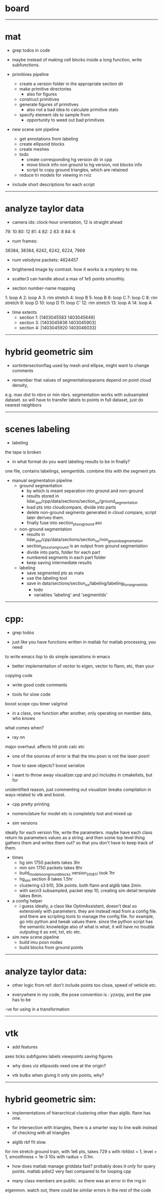 * board


--------------------------------------------------

* mat

- grep todos in code

- maybe instead of making cell blocks inside a long function, write subfunctions.

- primitives pipeline
  - create a version folder in the appropriate section dir
  - make primitive directories
    - also for figures
  - construct primitives
  - generate figures of primitives
    - also not a bad idea to calculate primitive stats
  - specify element ids to sample from
    - opportunity to weed out bad primitives

- new scene sim pipeline
  - get annotations from labeling
  - create ellipsoid blocks
  - create meshes
  - todo
    - create corresponding hg version dir in cpp
    - move block info non ground to hg version, not blocks info
    - script to copy ground triangles, which are retained
  - reduce tri models for viewing in rviz

- include short descriptions for each script

------------------------------

* analyze taylor data

- camera ids: clock-hour orientation, 12 is straight ahead

79: 10
80: 12
81: 4
82: 2
83: 8
84: 6

- num frames:
38384, 38384, 6242, 6242, 6224, 7989

- num velodyne packets: 4624457

- brigthened image by contrast. how it works is a mystery to me.

- scatter3 can handle about a max of 1e5 points smoothly. 

- section number-name mapping
1: loop A
2: loop A
3: rim stretch
4: loop B
5: loop B
6: loop C
7: loop C
8: rim stretch
9: loop D
10: loop D
11: loop C'
12: rim stretch
13: loop A
14: loop A

- time extents
  - section 1: [1403045583 1403045649]
  - section 3: [1403045836 1403045903]
  - section 4: [1403045920 1403046033]

------------------------------

* hybrid geometric sim

- sortintersectionflag used by mesh and ellipse, might want to change comments

- remember that values of segmentationparams depend on point cloud density,
e.g. max dist to nbrs or min nbrs. segmentation works with subsampled
dataset. so will have to transfer labels to points in full dataset, just do
nearest neighbors

------------------------------

* scenes labeling

- labeling

the tape is broken

- in what format do you want labeling results to be in finally?

one file, contains labelings, semgentIds. combine this with the segment pts

- manual segmentation pipeline
  - ground segmentation
    - by which is meant separation into ground and non-ground
    - results stored in lidar_sim/cpp/data/sections/section_xx/ground_segmentation
    - load pts into cloudcompare, divide into parts
    - delete non-ground segments generated in cloud compare, script later derives them.
    - finally fuse into section_pts_xx_ground.asc
  - non-ground segmentation
    - results in lidar_sim/cpp/data/sections/section_xx/non_ground_segmentation
    - section_pts_xx_non_ground is an output from ground segmentation
    - divide into parts, folder for each part
    - numbered segments in each part folder
    - keep saving intermediate results
  - labeling
    - save segmented pts as mats
    - use the labeling tool
    - save in data/sections/section_xx/labeling/labeling_for_segment_ids
      - todo
      - variables 'labeling' and 'segmentIds'

--------------------------------------------------

* cpp:

- grep todos

- just like you have functions written in matlab for matlab processing, you need
to write emacs lisp to do simple operations in emacs

- better implementation of vector to eigen, vector to flann, etc, than your
copying code

- write good code comments

- tools for slow code
boost scope cpu timer
valgrind

- in a class, one function after another, only operating on member data, who knows
what comes when?

- ray nn

major overhaul. affects hit prob calc etc

- one of the sources of error is that the imu posn is not the laser posn!

- how to save objects? boost serialize

- i want to throw away visualizer.cpp and pcl includes in cmakelists, but for
unidentified reason, just commenting out visualizer breaks compilation in ways
related to vtk and boost.

- cpp pretty printing

- nomenclature for model etc is completely lost and mixed up

- sim versions

ideally for each version file, write the parameters. maybe have each class
return its parameters values as a string. and then some top level thing gathers
them and writes them out? so that you don't have to keep track of them.

- times
  - hg sim 1750 packets takes 3hr
  - mm sim 1750 packets takes 8hr
  - build_models_non_ground_blocks version_310817 took 1hr
  - hg_sim section 8 takes 1.5hr
  - clustering s3 b10, 30k points. both flann and alglib take 2min.
  - with secn3 subsampled, packet step 10, creating sim detail template takes 8min.

- a config helper
  - i guess ideally, a class like OptimAssistant, doesn't deal so extensively
    with parameters. they are instead read from a config file. and there are
    scripting tools to manage the config file. for example, go into python and
    tweak values there. since the python script has the semantic knowledge also
    of what is what, it will have no trouble outputing it as xml, txt, etc etc.

- sim new scene pipeline
  - build imu posn nodes
  - build blocks from ground points
    
------------------------------

* analyze taylor data:

- other logic from ref: don't include points too close, speed of vehicle etc.

- everywhere in my code, the pose convention is : yzxrpy, and the yaw has to be
-ve for using in a transformation

------------------------------

* vtk

- add features
axes ticks
subfigures
labels
viewpoints
saving figures

- why does viz ellipsoids need one at the origin?

- vtk bulbs when giving it only sim points, why?

------------------------------

* hybrid geometric sim:

- implementations of hierarchical clustering other than alglib. flann has one.

- for intersection with triangles, there is a smarter way to line walk instead
  of checking with all triangles

- alglib rbf fit slow. 

for rim stretch ground train, with 1e6 pts, takes 729 s with rbfdist = 1, level
= 1, smoothness = 1e-3 10s with radius = 0.1m.

- how does matlab manage griddata fast? probably does it only for query
  points. matlab pdist2 very fast compared to for looping cpp

- many class members are public. so there was an error in the rng in
eigenmvn. watch out, there could be similar errors in the rest of the code

- flann includes pt as its own nearest nbr

- saw error due to playing around too much with private variables. m_n_clusters
error happened. what is a good way to avoid that error.

- deterministic simulation is useful for debugging. 

where is randomnness in sim?

triangles: sample hit id, add gaussian noise to range

ellipsoid: sample hit id, draw from ellipsoid mvn

- note that all the sims being compared should use the same tranining data

  this means that the nbr sim uses the same training section pts as hg sim

- flann nn dists are distance squared

--------------------------------------------------

* cloudcompare installation

- installed qt5.7 via instructions from 
  https://wiki.qt.io/Install_Qt_5_on_Ubuntu
eventually files in ~ instead of /usr/local

- git cloned cloudcompare and followed instructions on BUILD.md

- used cmake gui to configure and generate. make of cloudcompare was not finding
  qt5.7

- changed qt default
http://askubuntu.com/questions/435564/qt5-installation-and-path-configuration

- this made it seem like 5.7 was being used, but compile still failed.

- in cmake gui, changed the qt root path + qt cmake refs to the directories in ~
which worked

--------------------------------------------------

* ros install:

- installing indigo. when installing desktop-full, had problems with installing
  the simulators. a gazebo bug is noted on the website. i deleted all gazebo-7
  filed i had, yet didn't go away. installing only desktop for now, since i
  mainly need rviz.

--------------------------------------------------





